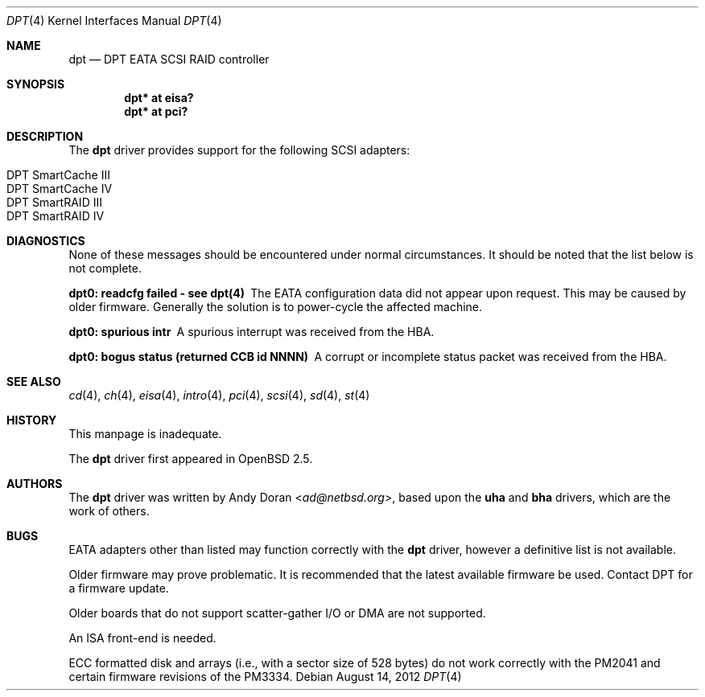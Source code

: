 .\"	$OpenBSD: src/share/man/man4/dpt.4,v 1.21 2013/07/16 16:05:48 schwarze Exp $
.\"	$NetBSD: dpt.4,v 1.7 2000/01/17 16:34:44 ad Exp $
.\"
.\" Copyright (c) 1999, 2000 Andy Doran <ad@NetBSD.org>
.\" All rights reserved.
.\"
.\" Redistribution and use in source and binary forms, with or without
.\" modification, are permitted provided that the following conditions
.\" are met:
.\" 1. Redistributions of source code must retain the above copyright
.\"    notice, this list of conditions and the following disclaimer.
.\" 2. The name of the author may not be used to endorse or promote products
.\"    derived from this software without specific prior written permission
.\"
.\" THIS SOFTWARE IS PROVIDED BY THE AUTHOR ``AS IS'' AND ANY EXPRESS OR
.\" IMPLIED WARRANTIES, INCLUDING, BUT NOT LIMITED TO, THE IMPLIED WARRANTIES
.\" OF MERCHANTABILITY AND FITNESS FOR A PARTICULAR PURPOSE ARE DISCLAIMED.
.\" IN NO EVENT SHALL THE AUTHOR BE LIABLE FOR ANY DIRECT, INDIRECT,
.\" INCIDENTAL, SPECIAL, EXEMPLARY, OR CONSEQUENTIAL DAMAGES (INCLUDING, BUT
.\" NOT LIMITED TO, PROCUREMENT OF SUBSTITUTE GOODS OR SERVICES; LOSS OF USE,
.\" DATA, OR PROFITS; OR BUSINESS INTERRUPTION) HOWEVER CAUSED AND ON ANY
.\" THEORY OF LIABILITY, WHETHER IN CONTRACT, STRICT LIABILITY, OR TORT
.\" (INCLUDING NEGLIGENCE OR OTHERWISE) ARISING IN ANY WAY OUT OF THE USE OF
.\" THIS SOFTWARE, EVEN IF ADVISED OF THE POSSIBILITY OF SUCH DAMAGE.
.\"
.Dd $Mdocdate: August 14 2012 $
.Dt DPT 4
.Os
.Sh NAME
.Nm dpt
.Nd DPT EATA SCSI RAID controller
.Sh SYNOPSIS
.Cd "dpt* at eisa?"
.Cd "dpt* at pci?"
.Sh DESCRIPTION
The
.Nm
driver provides support for the following
.Tn SCSI
adapters:
.Pp
.Bl -tag -width Ds -offset indent -compact
.It Tn DPT SmartCache III
.It Tn DPT SmartCache IV
.It Tn DPT SmartRAID III
.It Tn DPT SmartRAID IV
.El
.Sh DIAGNOSTICS
None of these messages should be encountered under normal circumstances.
It should be noted that the list below is not complete.
.Bl -diag
.It dpt0: readcfg failed - see dpt(4)
The EATA configuration data did not appear upon request.
This may be caused by older firmware.
Generally the solution is to power-cycle the affected machine.
.It dpt0: spurious intr
A spurious interrupt was received from the HBA.
.It dpt0: bogus status (returned CCB id NNNN)
A corrupt or incomplete status packet was received from the HBA.
.El
.Sh SEE ALSO
.Xr cd 4 ,
.Xr ch 4 ,
.Xr eisa 4 ,
.Xr intro 4 ,
.Xr pci 4 ,
.Xr scsi 4 ,
.Xr sd 4 ,
.Xr st 4
.Sh HISTORY
This manpage is inadequate.
.Pp
The
.Nm
driver first appeared in
.Ox 2.5 .
.Sh AUTHORS
The
.Nm
driver was written by
.An Andy Doran Aq Mt ad@netbsd.org ,
based upon the
.Nm uha
and
.Nm bha
drivers, which are the work of others.
.Sh BUGS
EATA adapters other than listed may function correctly with the
.Nm
driver, however a definitive list is not available.
.Pp
Older firmware may prove problematic.
It is recommended that the latest available firmware be used.
Contact DPT for a firmware update.
.Pp
Older boards that do not support scatter-gather I/O or DMA are not supported.
.Pp
An ISA front-end is needed.
.Pp
ECC formatted disk and arrays (i.e., with a sector size of 528 bytes) do not
work correctly with the PM2041 and certain firmware revisions of the PM3334.
